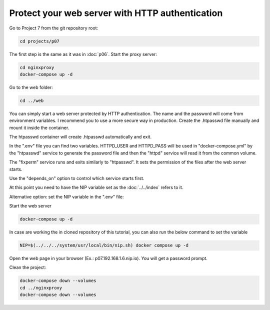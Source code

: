 ================================================
Protect your web server with HTTP authentication
================================================

Go to Project 7 from the git repository root:

.. code:: bash

  cd projects/p07

The first step is the same as it was in :doc:`p06`.
Start the proxy server:

.. code:: bash

  cd nginxproxy
  docker-compose up -d

Go to the web folder:

.. code:: bash

  cd ../web

You can simply start a web server protected by HTTP authentication. The name and the password will come from environment variables.
I recommend you to use a more secure way in production. Create the .htpasswd file manually and mount it inside the container.

The htpasswd container will create .htpasswd automatically and exit.

In the ".env" file you can find two variables.
HTTPD_USER and HTTPD_PASS will be used in "docker-compose.yml"
by the "htpasswd" service to generate the password file and then the "httpd" service will read it from the common volume.


The "fixperm" service runs and exits similarly to "htpasswd". It sets the permission of the files after the web server starts.

Use the "depends_on" option to control which service starts first.

At this point you need to have the NIP variable set as the :doc:`../../index` refers to it.

Alternative option: set the NIP variable in the ".env" file:

Start the web server

.. code:: bash

  docker-compose up -d

In case are working the in cloned repository of this tutorial, you can also run the below command to set the variable

.. code:: bash

  NIP=$(../../../system/usr/local/bin/nip.sh) docker compose up -d

Open the web page in your browser (Ex.: p07.192.168.1.6.nip.io). You will get a password prompt.

Clean the project:

.. code:: bash

  docker-compose down --volumes
  cd ../nginxproxy
  docker-compose down --volumes
